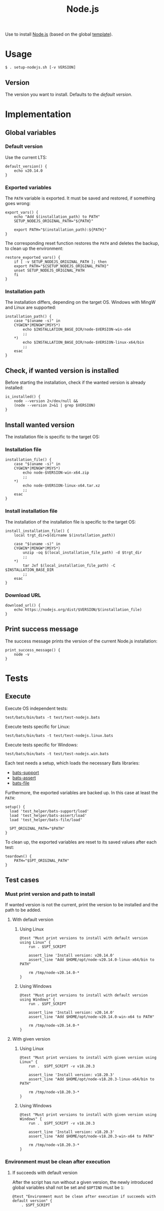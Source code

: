 #+title: Node.js
Use to install [[https://nodejs.org][Node.js]] (based on the global [[file:template.org][template]]).

* Usage
#+begin_example
  $ . setup-nodejs.sh [-v VERSION]
#+end_example

** Version
The version you want to install. Defaults to the [[*Default version][default version]].

* Implementation
#+begin_src shell :tangle src/setup-nodejs.sh :mkdirp yes :noweb yes :shebang #!/bin/sh :tangle-mode '#o644 :exports none
  <<template.org:lib()>>

  <<default_version>>
  <<export_vars>>
  <<restore_exported_vars>>
  <<installation_path>>
  <<is_installed>>
  <<installation_file>>
  <<install_installation_file>>
  <<download_url>>
  <<print_success_message>>

  main ${@}
#+end_src

** Global variables
*** Default version
Use the current LTS:
#+name: default_version
#+begin_src shell
  default_version() {
      echo v20.14.0
  }
#+end_src

*** Exported variables
The ~PATH~ variable is exported. It must be saved and restored, if something goes wrong:
#+name: export_vars
#+begin_src shell
  export_vars() {
      echo "Add $(installation_path) to PATH"
      SETUP_NODEJS_ORIGINAL_PATH="${PATH}"

      export PATH="$(installation_path):${PATH}"
  }
#+end_src

The corresponding reset function restores the ~PATH~ and deletes the backup, to clean up the environment:
#+name: restore_exported_vars
#+begin_src shell
  restore_exported_vars() {
      if [ -v SETUP_NODEJS_ORIGINAL_PATH ]; then
	  export PATH="${SETUP_NODEJS_ORIGINAL_PATH}"
	  unset SETUP_NODEJS_ORIGINAL_PATH
      fi
  }
#+end_src

*** Installation path
The installation differs, depending on the target OS. Windows with MingW and Linux are supported:
#+name: installation_path
#+begin_src shell
  installation_path() {
      case "$(uname -s)" in
	  CYGWIN*|MINGW*|MSYS*)
	      echo $INSTALLATION_BASE_DIR/node-$VERSION-win-x64
	      ;;
	  ,*)
	      echo $INSTALLATION_BASE_DIR/node-$VERSION-linux-x64/bin
	      ;;
      esac
  }
#+end_src

** Check, if wanted version is installed
Before starting the installation, check if the wanted version is already installed:
#+name: is_installed
#+begin_src shell
  is_installed() {
      node --version 2>/dev/null &&
	  (node --version 2>&1 | grep $VERSION)
  }
#+end_src

** Install wanted version
The installation file is specific to the target OS:

*** Installation file
#+name: installation_file
#+begin_src shell
  installation_file() {
      case "$(uname -s)" in
	  CYGWIN*|MINGW*|MSYS*)
	      echo node-$VERSION-win-x64.zip
	      ;;
	  ,*)
	      echo node-$VERSION-linux-x64.tar.xz
	      ;;
      esac
  }
#+end_src

*** Install installation file
The installation of the installation file is specific to the target OS:
#+name: install_installation_file
#+begin_src shell
  install_installation_file() {
      local trgt_dir=$(dirname $(installation_path))

      case "$(uname -s)" in
	  CYGWIN*|MINGW*|MSYS*)
	      unzip -oq $(local_installation_file_path) -d $trgt_dir
	      ;;
	  ,*)
	      tar Jxf $(local_installation_file_path) -C $INSTALLATION_BASE_DIR
	      ;;
      esac
  }
#+end_src

*** Download URL
#+name: download_url
#+begin_src shell
  download_url() {
      echo https://nodejs.org/dist/$VERSION/$(installation_file)
  }
#+end_src

** Print success message
The success message prints the version of the current Node.js installation:
#+name: print_success_message
#+begin_src shell
  print_success_message() {
      node -v
  }
#+end_src

* Tests
** Execute
Execute OS independent tests:
#+begin_src shell
  test/bats/bin/bats -t test/test-nodejs.bats
#+end_src
#+begin_src bats :tangle test/test-nodejs.bats :mkdirp yes :noweb strip-export :shebang #!/usr/bin/env bats :exports none
  SPT_SCRIPT=src/setup-nodejs.sh

  <<setup>>
  <<teardown>>

  <<Environment must be clean after execution if succeeds with default version>>
  <<Environment must be clean after execution if succeeds with given version>>
  <<Environment must be clean after execution if installation fails>>
  <<Should only print success message if version is already installed>>
  <<Should not alter environment if installation fails>>
  <<Must print error message if remote installation file not found>>
  <<Should try download if local installation file not exists>>
  <<Should try download if remote installation file exists>>
#+end_src

Execute tests specific for Linux:
#+begin_src shell
  test/bats/bin/bats -t test/test-nodejs.linux.bats
#+end_src
#+begin_src bats :tangle test/test-nodejs.linux.bats :mkdirp yes :noweb strip-export :shebang #!/usr/bin/env bats :exports none
  SPT_SCRIPT=src/setup-nodejs.sh

  <<setup>>
  <<teardown>>

  <<Must print versions to install with default version using Linux>>
  <<Must print versions to install with given version using Linux>>
  <<Should export variables if succeeds with default version using Linux>>
  <<Should export variables if succeeds with given version using Linux>>
  <<Should not alter environment if version is already installed using Linux>>
  <<Must print success message if installation succeeds with default version using Linux>>
  <<Must print success message if installation succeeds with given version using Linux>>
  <<Should not try download if local installation file exists using Linux>>
#+end_src

Execute tests specific for Windows:
#+begin_src shell
  test/bats/bin/bats -t test/test-nodejs.win.bats
#+end_src
#+begin_src bats :tangle test/test-nodejs.win.bats :mkdirp yes :noweb strip-export :shebang #!/usr/bin/env bats :exports none
  SPT_SCRIPT=src/setup-nodejs.sh

  <<setup>>
  <<teardown>>

  <<Must print versions to install with default version using Windows>>
  <<Must print versions to install with given version using Windows>>
  <<Should export variables if succeeds with default version using Windows>>
  <<Should export variables if succeeds with given version using Windows>>
  <<Should not alter environment if version is already installed using Windows>>
  <<Must print success message if installation succeeds with default version using Windows>>
  <<Must print success message if installation succeeds with given version using Windows>>
  <<Should not try download if local installation file exists using Windows>>
#+end_src

Each test needs a setup, which loads the necessary Bats libraries:
- [[https://github.com/bats-core/bats-support][bats-support]]
- [[https://github.com/bats-core/bats-assert][bats-assert]]
- [[https://github.com/bats-core/bats-file][bats-file]]

Furthermore, the exported variables are backed up. In this case at least the ~PATH~:
#+name: setup
#+begin_src bats
  setup() {
    load 'test_helper/bats-support/load'
    load 'test_helper/bats-assert/load'
    load 'test_helper/bats-file/load'

    SPT_ORIGINAL_PATH="$PATH"
  }
#+end_src

To clean up, the exported variables are reset to its saved values after each test:
#+name: teardown
#+begin_src bats
  teardown() {
      PATH="$SPT_ORIGINAL_PATH"
  }
#+end_src

** Test cases

*** Must print version and path to install
If wanted version is not the current, print the version to be installed and the path to be added.
**** With default version
***** Using Linux
#+name: Must print versions to install with default version using Linux
#+begin_src bats
  @test "Must print versions to install with default version using Linux" {
      run . $SPT_SCRIPT

      assert_line 'Install version: v20.14.0'
      assert_line "Add $HOME/opt/node-v20.14.0-linux-x64/bin to PATH"

      rm /tmp/node-v20.14.0-*
  }
#+end_src

***** Using Windows
#+name: Must print versions to install with default version using Windows
#+begin_src bats
  @test "Must print versions to install with default version using Windows" {
      run . $SPT_SCRIPT

      assert_line 'Install version: v20.14.0'
      assert_line "Add $HOME/opt/node-v20.14.0-win-x64 to PATH"

      rm /tmp/node-v20.14.0-*
  }
#+end_src

**** With given version

***** Using Linux
#+name: Must print versions to install with given version using Linux
#+begin_src bats
  @test "Must print versions to install with given version using Linux" {
      run .  $SPT_SCRIPT -v v18.20.3

      assert_line 'Install version: v18.20.3'
      assert_line "Add $HOME/opt/node-v18.20.3-linux-x64/bin to PATH"

      rm /tmp/node-v18.20.3-*
  }
#+end_src

***** Using Windows
#+name: Must print versions to install with given version using Windows
#+begin_src bats
  @test "Must print versions to install with given version using Windows" {
      run .  $SPT_SCRIPT -v v18.20.3

      assert_line 'Install version: v18.20.3'
      assert_line "Add $HOME/opt/node-v18.20.3-win-x64 to PATH"

      rm /tmp/node-v18.20.3-*
  }
#+end_src

*** Environment must be clean after execution

**** If succeeds with default version
After the script has run without a given version, the newly introduced global variables shall not be set and ~$OPTIND~ must be ~1~:
#+name: Environment must be clean after execution if succeeds with default version
#+begin_src bats
  @test "Environment must be clean after execution if succeeds with default version" {
      . $SPT_SCRIPT

      assert_equal $OPTIND 1
      assert [ -z $INSTALLATION_BASE_DIR ]
      assert [ -z $VERSION ]

      rm /tmp/node-v20.14.0-*
  }
#+end_src

**** If succeeds with given version
After the script has run with a given version, the newly introduced global variables shall not be set and ~$OPTIND~ must be ~1~:
#+name: Environment must be clean after execution if succeeds with given version
#+begin_src bats
  @test "Environment must be clean after execution if succeeds with given version" {
      . $SPT_SCRIPT -v v18.20.3

      assert_equal $OPTIND 1
      assert [ -z $INSTALLATION_BASE_DIR ]
      assert [ -z $VERSION ]

      rm /tmp/node-v18.20.3-*
  }
#+end_src

**** If installation fails
After the script failed, the newly introduced global variables shall not be set and ~$OPTIND~ must be ~1~:
#+name: Environment must be clean after execution if installation fails
#+begin_src bats
  @test "Environment must be clean after execution if installation fails" {
      . $SPT_SCRIPT -v installation_fail || assert_equal $? 127

      assert_equal $OPTIND 1
      assert [ -z $INSTALLATION_BASE_DIR ]
      assert [ -z $VERSION ]
  }
#+end_src

*** Should export variables
The exported ~$PATH~ must be extended with the wanted version.

**** If succeeds with default version

***** Using Linux
#+name: Should export variables if succeeds with default version using Linux
#+begin_src bats
  @test "Should export variables if succeeds with default version using Linux" {
      . $SPT_SCRIPT

      assert_equal "$PATH" "$HOME/opt/node-v20.14.0-linux-x64/bin:$SPT_ORIGINAL_PATH"

      rm /tmp/node-v20.14.0-linux-x64.tar.xz
  }
#+end_src

***** Using Windows
#+name: Should export variables if succeeds with default version using Windows
#+begin_src bats
  @test "Should export variables if succeeds with default version using Windows" {
      . $SPT_SCRIPT

      assert_equal "$PATH" "$HOME/opt/node-v20.14.0-win-x64:$SPT_ORIGINAL_PATH"

      rm /tmp/node-v20.14.0-win-x64.zip
  }
#+end_src

**** If succeeds with given version

***** Using Linux
#+name: Should export variables if succeeds with given version using Linux
#+begin_src bats
  @test "Should export variables if succeeds with given version using Linux" {
      . $SPT_SCRIPT -v v18.20.3

      assert_equal "$PATH" "$HOME/opt/node-v18.20.3-linux-x64/bin:$SPT_ORIGINAL_PATH"

      rm /tmp/node-v18.20.3-linux-x64.tar.xz
  }
#+end_src

***** Using Windows
#+name: Should export variables if succeeds with given version using Windows
#+begin_src bats
  @test "Should export variables if succeeds with given version using Windows" {
      . $SPT_SCRIPT -v v18.20.3

      assert_equal "$PATH" "$HOME/opt/node-v18.20.3-win-x64:$SPT_ORIGINAL_PATH"

      rm /tmp/node-v18.20.3-win-x64.zip
  }
#+end_src

*** Should only print success message, if version is already installed
If the given (or default) version is already installed, only a success message should be shown:
#+name: Should only print success message if version is already installed
#+begin_src bats
  @test "Should only print success message if version is already installed" {
      . $SPT_SCRIPT
      rm /tmp/node-v20.14.0-*

      run . $SPT_SCRIPT

      refute_line -p "Add $HOME/opt/"
      refute_line -p 'Install version: '
      assert_line 'v20.14.0'

      assert_file_not_exists /tmp/node-v20.14.0-*
  }
#+end_src

*** Should not alter environment, if version is already installed
If the given (or default) version is already installed, the environment should not be altered:

**** Using Linux
#+name: Should not alter environment if version is already installed using Linux
#+begin_src bats
  @test "Should not alter environment if version is already installed using Linux" {
      . $SPT_SCRIPT
      assert_equal "$PATH" "$HOME/opt/node-v20.14.0-linux-x64/bin:$SPT_ORIGINAL_PATH"
      rm /tmp/node-v20.14.0-linux-x64.tar.xz

      . $SPT_SCRIPT

      assert_equal $OPTIND 1
      assert [ -z $INSTALLATION_BASE_DIR ]
      assert [ -z $VERSION ]
      assert_equal "$PATH" "$HOME/opt/node-v20.14.0-linux-x64/bin:$SPT_ORIGINAL_PATH"

      assert_file_not_exists /tmp/node-v20.14.0-linux-x64.tar.xz
  }
#+end_src

**** Using Windows
#+name: Should not alter environment if version is already installed using Windows
#+begin_src bats
  @test "Should not alter environment if version is already installed using Windows" {
      . $SPT_SCRIPT
      assert_equal "$PATH" "$HOME/opt/node-v20.14.0-win-x64:$SPT_ORIGINAL_PATH"
      rm /tmp/node-v20.14.0-win-x64.zip

      . $SPT_SCRIPT

      assert_equal $OPTIND 1
      assert [ -z $INSTALLATION_BASE_DIR ]
      assert [ -z $VERSION ]
      assert_equal "$PATH" "$HOME/opt/node-v20.14.0-win-x64:$SPT_ORIGINAL_PATH"

      assert_file_not_exists /tmp/node-v20.14.0-win-x64.zip
  }
#+end_src

*** Should not alter environment, if installation fails
After the script failed, the exported ~$PATH~ must not be altered:
#+name: Should not alter environment if installation fails
#+begin_src bats
  @test "Should not alter environment if installation fails" {
      . $SPT_SCRIPT -v installation_fail || assert_equal $? 127

      assert_equal "$PATH" "$SPT_ORIGINAL_PATH"
  }
#+end_src

*** Must print success message, if installation succeeds
If successful, a success message must be printed.

**** With default version

***** Using Linux
#+name: Must print success message if installation succeeds with default version using Linux
#+begin_src bats
  @test "Must print success message if installation succeeds with default version using Linux" {
      run . $SPT_SCRIPT

      assert_line 'v20.14.0'

      rm /tmp/node-v20.14.0-linux-x64.tar.xz
  }
#+end_src

***** Using Windows
#+name: Must print success message if installation succeeds with default version using Windows
#+begin_src bats
  @test "Must print success message if installation succeeds with default version using Windows" {
      run . $SPT_SCRIPT

      assert_line 'v20.14.0'

      rm /tmp/node-v20.14.0-win-x64.zip
  }
#+end_src

**** With given version

***** Using Linux
#+name: Must print success message if installation succeeds with given version using Linux
#+begin_src bats
  @test "Must print success message if installation succeeds with given version using Linux" {
      run . $SPT_SCRIPT -v v18.20.3

      assert_line 'v18.20.3'

      rm /tmp/node-v18.20.3-linux-x64.tar.xz
  }
#+end_src

***** Using Windows
#+name: Must print success message if installation succeeds with given version using Windows
#+begin_src bats
  @test "Must print success message if installation succeeds with given version using Windows" {
      run . $SPT_SCRIPT -v v18.20.3

      assert_line 'v18.20.3'

      rm /tmp/node-v18.20.3-win-x64.zip
  }
#+end_src

*** Must print error message, if remote installation file not found
#+name: Must print error message if remote installation file not found
#+begin_src bats
  @test "Must print error message if remote installation file not found" {
      run . $SPT_SCRIPT -v download_fail

      assert_line 'Install version: download_fail'
      assert_line -e 'Local installation file not found: /tmp/node-download_fail-.*\. Try, download new one'
      assert_line 'ERROR: No remote installation file found. Abort'
      assert_file_not_exists /tmp/node-download_fail-*
  }
#+end_src

*** Should try download

**** If local installation file not exists
#+name: Should try download if local installation file not exists
#+begin_src bats
  @test "Should try download if local installation file not exists" {
      run . $SPT_SCRIPT

      assert_line -e 'Local installation file not found: /tmp/node-v20\.14\.0-.*\. Try, download new one'
      assert_line 'Download installation file'

      rm /tmp/node-v20.14.0-*
  }
#+end_src

**** If remote installation file exists
#+name: Should try download if remote installation file exists
#+begin_src bats
  @test "Should try download if remote installation file exists" {
      run . $SPT_SCRIPT

      assert_line 'Download installation file'

      rm /tmp/node-v20.14.0-*
   }
#+end_src

*** Should not try download, if local installation file exists

**** Using Linux
#+name: Should not try download if local installation file exists using Linux
#+begin_src bats
  @test "Should not try download if local installation file exists using Linux" {
      touch /tmp/node-v20.14.0-linux-x64.tar.xz

      run . $SPT_SCRIPT

      refute_line 'Local installation file not found: /tmp/node-v20.14.0-linux-x64.tar.xz. Try, download new one'
      refute_line 'Download installation file'

      rm /tmp/node-v20.14.0-linux-x64.tar.xz
  }
#+end_src

**** Using Windows
#+name: Should not try download if local installation file exists using Windows
#+begin_src bats
  @test "Should not try download if local installation file exists using Windows" {
      touch /tmp/node-v20.14.0-win-x64.zip

      run . $SPT_SCRIPT

      refute_line 'Local installation file not found: /tmp/node-v20.14.0-win-x64.zip. Try, download new one'
      refute_line 'Download installation file'

      rm /tmp/node-v20.14.0-win-x64.zip
  }
#+end_src
